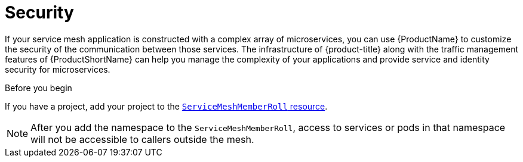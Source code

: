 // Module included in the following assemblies:
//
// * service_mesh/v1x/customizing-installation-ossm.adoc
// * service_mesh/v2x/customizing-installation-ossm.adoc

= Security

If your service mesh application is constructed with a complex array of microservices, you can use {ProductName} to customize the security of the communication between those services. The infrastructure of {product-title} along with the traffic management features of {ProductShortName} can help you manage the complexity of your applications and provide service and identity security for microservices.

.Before you begin

If you have a project, add your project to the xref:../../service_mesh/v2x/installing-ossm.adoc#ossm-member-roll-modify_installing-ossm[`ServiceMeshMemberRoll` resource].

[NOTE]
====
After you add the namespace to the `ServiceMeshMemberRoll`, access to services or pods in that namespace will not be accessible to callers outside the mesh.
====
